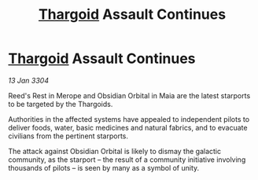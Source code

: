 :PROPERTIES:
:ID:       f2768619-8d6d-4d64-b05c-843520634242
:END:
#+title: [[id:09343513-2893-458e-a689-5865fdc32e0a][Thargoid]] Assault Continues
#+filetags: :3304:galnet:

* [[id:09343513-2893-458e-a689-5865fdc32e0a][Thargoid]] Assault Continues

/13 Jan 3304/

Reed's Rest in Merope and Obsidian Orbital in Maia are the latest starports to be targeted by the Thargoids. 

Authorities in the affected systems have appealed to independent pilots to deliver foods, water, basic medicines and natural fabrics, and to evacuate civilians from the pertinent starports. 

The attack against Obsidian Orbital is likely to dismay the galactic community, as the starport – the result of a community initiative involving thousands of pilots – is seen by many as a symbol of unity.
